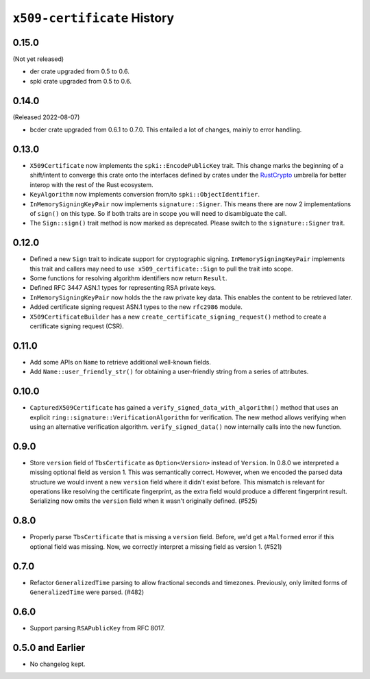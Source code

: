 ============================
``x509-certificate`` History
============================

0.15.0
======

(Not yet released)

* der crate upgraded from 0.5 to 0.6.
* spki crate upgraded from 0.5 to 0.6.

0.14.0
======

(Released 2022-08-07)

* bcder crate upgraded from 0.6.1 to 0.7.0. This entailed a lot of changes,
  mainly to error handling.

0.13.0
======

* ``X509Certificate`` now implements the ``spki::EncodePublicKey`` trait.
  This change marks the beginning of a shift/intent to converge this crate
  onto the interfaces defined by crates under the
  `RustCrypto <https://github.com/RustCrypto>`_ umbrella for better interop
  with the rest of the Rust ecosystem.
* ``KeyAlgorithm`` now implements conversion from/to ``spki::ObjectIdentifier``.
* ``InMemorySigningKeyPair`` now implements ``signature::Signer``. This means
  there are now 2 implementations of ``sign()`` on this type. So if both traits
  are in scope you will need to disambiguate the call.
* The ``Sign::sign()`` trait method is now marked as deprecated. Please switch
  to the ``signature::Signer`` trait.

0.12.0
======

* Defined a new ``Sign`` trait to indicate support for cryptographic signing.
  ``InMemorySigningKeyPair`` implements this trait and callers may need to
  ``use x509_certificate::Sign`` to pull the trait into scope.
* Some functions for resolving algorithm identifiers now return ``Result``.
* Defined RFC 3447 ASN.1 types for representing RSA private keys.
* ``InMemorySigningKeyPair`` now holds the the raw private key data. This
  enables the content to be retrieved later.
* Added certificate signing request ASN.1 types to the new ``rfc2986`` module.
* ``X509CertificateBuilder`` has a new ``create_certificate_signing_request()``
  method to create a certificate signing request (CSR).

0.11.0
======

* Add some APIs on ``Name`` to retrieve additional well-known fields.
* Add ``Name::user_friendly_str()`` for obtaining a user-friendly string
  from a series of attributes.

0.10.0
======

* ``CapturedX509Certificate`` has gained a ``verify_signed_data_with_algorithm()``
  method that uses an explicit ``ring::signature::VerificationAlgorithm`` for
  verification. The new method allows verifying when using an alternative
  verification algorithm. ``verify_signed_data()`` now internally calls into the
  new function.

0.9.0
=====

* Store ``version`` field of ``TbsCertificate`` as ``Option<Version>`` instead
  of ``Version``. In 0.8.0 we interpreted a missing optional field as version 1.
  This was semantically correct. However, when we encoded the parsed data
  structure we would invent a new ``version`` field where it didn't exist before.
  This mismatch is relevant for operations like resolving the certificate
  fingerprint, as the extra field would produce a different fingerprint result.
  Serializing now omits the ``version`` field when it wasn't originally defined.
  (#525)

0.8.0
=====

* Properly parse ``TbsCertificate`` that is missing a ``version`` field.
  Before, we'd get a ``Malformed`` error if this optional field was missing.
  Now, we correctly interpret a missing field as version 1. (#521)

0.7.0
=====

* Refactor ``GeneralizedTime`` parsing to allow fractional seconds and timezones.
  Previously, only limited forms of ``GeneralizedTime`` were parsed. (#482)

0.6.0
=====

* Support parsing ``RSAPublicKey`` from RFC 8017.

0.5.0 and Earlier
=================

* No changelog kept.
